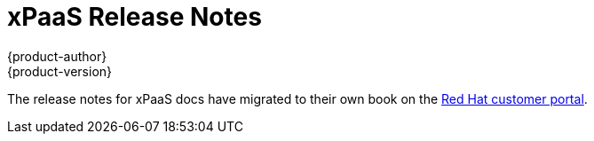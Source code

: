 [[release-notes-xpaas-release-notes]]
= xPaaS Release Notes
{product-author}
{product-version}
:data-uri:
:icons:
:experimental:
:toc: macro
:toc-title:
:prewrap!:

The release notes for xPaaS docs have migrated to their own book on the link:https://access.redhat.com/documentation/en/red-hat-xpaas/0/red-hat-xpaas-release-notes/[Red Hat customer portal].
